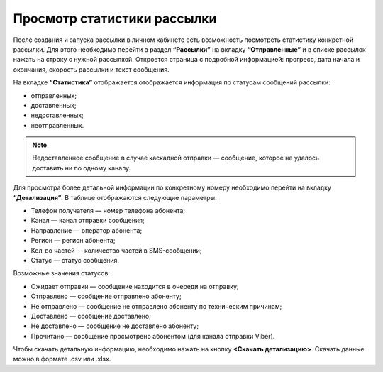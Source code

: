 
Просмотр статистики рассылки
============================

После создания и запуска рассылки в личном кабинете есть возможность посмотреть статистику конкретной рассылки. Для этого необходимо перейти в раздел **“Рассылки”** на вкладку **“Отправленные”** и в списке рассылок нажать на строку с нужной рассылкой. Откроется страница с подробной информацией: прогресс, дата начала и окончания, скорость рассылки и текст сообщения.

На вкладке **“Статистика”** отображается отображается информация по статусам сообщений рассылки:

* отправленных;

* доставленных;

* недоставленных;

* неотправленных.

.. note:: Недоставленное сообщение в случае каскадной отправки — сообщение, которое не удалось доставить ни по одному каналу.

Для просмотра более детальной информации по конкретному номеру необходимо перейти на вкладку **“Детализация”**. В таблице отображаются следующие параметры:

* Телефон получателя — номер телефона абонента;

* Канал — канал отправки сообщения;

* Направление — оператор абонента; 

* Регион — регион абонента; 

* Кол-во частей — количество частей в SMS-сообщении;

* Статус — статус сообщения.

Возможные значения статусов:

* Ожидает отправки — сообщение находится в очереди на отправку;

* Отправлено — сообщение отправлено абоненту;

* Не отправлено — сообщение не отправлено абоненту по техническим причинам;

* Доставлено — сообщение доставлено;

* Не доставлено — сообщение не доставлено абоненту;

* Прочитано — сообщение просмотрено абонентом (для канала отправки Viber).

Чтобы скачать детальную информацию, необходимо нажать на кнопку **<Скачать детализацию>**. Скачать данные можно в формате .csv или .xlsx.
